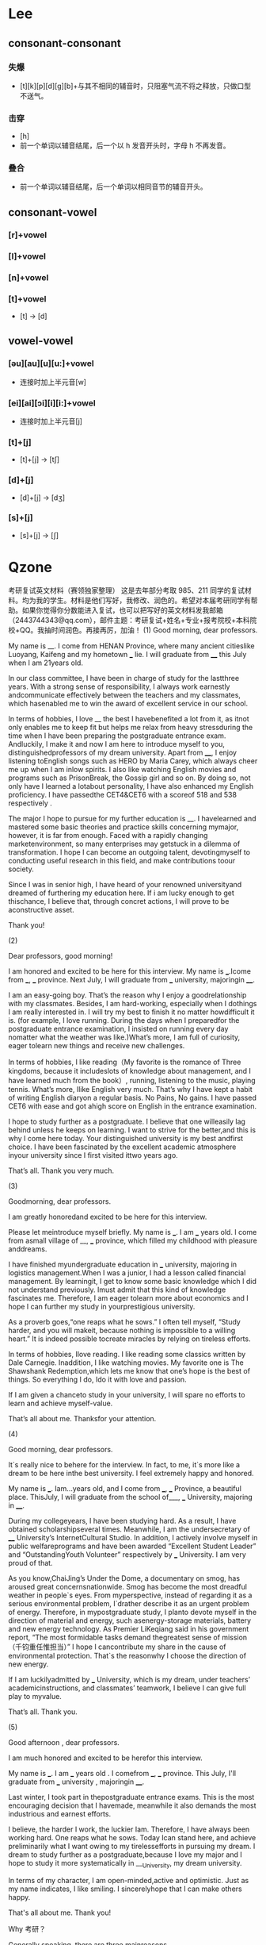 * Lee
** consonant-consonant
*** 失爆
- [t][k][p][d][g][b]+与其不相同的辅音时，只阻塞气流不将之释放，只做口型不送气。
*** 击穿
- [h]
- 前一个单词以辅音结尾，后一个以 h 发音开头时，字母 h 不再发音。
*** 叠合
- 前一个单词以辅音结尾，后一个单词以相同音节的辅音开头。
** consonant-vowel
*** [r]+vowel
*** [l]+vowel
*** [n]+vowel
*** [t]+vowel
- [t] -> [d]
** vowel-vowel
*** [əu][au][u][u:]+vowel
- 连接时加上半元音[w]
*** [ei][ai][ɔi][i][i:]+vowel
- 连接时加上半元音[j]
*** [t]+[j]
- [t]+[j] -> [tʃ]
*** [d]+[j]
- [d]+[j] -> [dʒ]
*** [s]+[j]
- [s]+[j] -> [ʃ]
* Qzone
考研复试英文材料（赛领独家整理）
这是去年部分考取 985、211 同学的复试材料。均为我的学生。材料是他们写好，我修改、润色的。希望对本届考研同学有帮助。如果你觉得你分数能进入复试，也可以把写好的英文材料发我邮箱（2443744343@qq.com），邮件主题：考研复试+姓名+专业+报考院校+本科院校+QQ。我抽时间润色。再接再厉，加油！
(1)
Good morning, dear professors.

My name is __. I come from HENAN Province, where many ancient citieslike Luoyang, Kaifeng and my hometown ___ lie.  I will graduate from ____ this July when I am 21years old.

In our class committee, I have been in charge of study for the lastthree years. With a strong sense of responsibility, I always work earnestly andcommunicate effectively between the teachers and my classmates, which hasenabled me to win the award of excellent service in our school.

In terms of hobbies, I love __ the best  I havebenefited a lot from it, as itnot only enables me to keep fit but helps me relax from heavy stressduring the time when I have been preparing the postgraduate entrance exam. Andluckily, I make it and now I am here to introduce myself to you, distinguishedprofessors of my dream university. Apart from ____, I enjoy listening toEnglish songs such as HERO by Maria Carey, which always cheer me up when I am inlow spirits. I also like watching English movies and programs such as PrisonBreak, the Gossip girl and so on. By doing so, not only have I learned a lotabout personality, I have also enhanced my English proficiency. I have passedthe CET4&CET6 with a scoreof 518 and 538 respectively .

The major I hope to pursue for my further education is __. I havelearned and mastered some basic theories and practice skills concerning mymajor, however, it is far from enough. Faced with a rapidly changing marketenvironment, so many  enterprises may getstuck in a dilemma of transformation. I hope I can become an outgoing talent, devotingmyself to conducting useful research in this field, and make contributions toour society.

Since I was in senior high, I have heard of your renowned universityand dreamed of furthering my education here. If i am lucky enough to get thischance, I believe that, through concret actions, I will prove to be aconstructive asset.

Thank you!

(2)

Dear professors, good morning!

I am honored and excited to be here for this interview. My name is ___.Icome from ___, ___ province. Next July, I will graduate from ___ university, majoringin ____.

I am an easy-going boy. That’s the reason why I enjoy a goodrelationship with my classmates. Besides, I am hard-working, especially when I dothings I am really interested in. I will try my best to finish it no matter howdifficult it is. (for example, I love running. During the days when I preparedfor the postgraduate entrance examination, I insisted on running every day nomatter what the weather was like.)What’s more, I am full of curiosity, eager tolearn new things and receive new challenges.

In terms of hobbies, I like reading（My favorite is the romance of Three kingdoms, because it includeslots of knowledge about management, and I have learned much from the book）, running, listening to the music, playing tennis. What’s more, Ilike English very much. That’s why I have kept a habit of writing English diaryon a regular basis. No Pains, No gains. I have passed CET6 with ease and got ahigh score on English in the entrance examination.

I hope to study further as a postgraduate. I believe that one willeasily lag behind unless he keeps on learning. I want to strive for the better,and this is why I come here today. Your distinguished university is my best andfirst choice. I have been fascinated by the excellent academic atmosphere inyour  university since I first visited ittwo years ago.

That’s all. Thank you very much.

(3)

Goodmorning, dear professors.

I am greatly honoredand excited to be here for this interview.

Please let meintroduce myself briefly. My name is ___. I am ___ years old. I come from asmall village of __, ___ province, which filled my childhood with pleasure anddreams.

I have finished myundergraduate education in ___ university, majoring in logistics management.When I was a junior, I had a lesson called financial management. By learningit, I get to know some basic knowledge which I did not understand previously. Imust admit that this kind of knowledge fascinates me. Therefore, I am eager tolearn more about economics and I hope I can further my study in yourprestigious university.

As a proverb goes,“one reaps what he sows.” I often tell myself, “Study harder, and you will makeit, because nothing is impossible to a willing heart.” It is indeed possible tocreate miracles by relying on tireless efforts.

In terms of hobbies, Ilove reading. I like reading some classics written by Dale Carnegie. Inaddition, I like watching movies. My favorite one is The Shawshank Redemption,which lets me know that one’s hope is the best of things. So everything I do, Ido it with love and passion.

If I am given a chanceto study in your university, I will spare no efforts to learn and achieve myself-value.

That’s all about me. Thanksfor your attention.

(4)

Good morning, dear professors.

It`s really nice to behere for the interview. In fact, to me, it`s more like a dream to be here inthe best university. I feel extremely happy and honored.

My name is ___. Iam...years old, and I come from ___, ___ Province, a beautiful place. ThisJuly, I will graduate from the school of___, ___ University, majoring in ____.

During my collegeyears, I have been studying hard. As a result, I have obtained scholarshipseveral times. Meanwhile, I am the undersecretary of ____ University’s InternetCultural Studio. In addition, I actively involve myself in public welfareprograms and have been awarded “Excellent Student Leader” and “OutstandingYouth Volunteer” respectively by ___ University. I am very proud of that.

As you know,ChaiJing’s Under the Dome, a documentary on smog, has aroused great concernsnationwide. Smog has become the most dreadful weather in people`s eyes. From myperspective, instead of regarding it as a serious environmental problem, I`drather describe it as an urgent problem of energy. Therefore, in mypostgraduate study, I planto devote myself in the direction of material and energy, such asenergy-storage materials, battery and new energy technology. As Premier LiKeqiang said in his government report, “The most formidable tasks demand thegreatest sense of mission（千钧重任惟担当）” I hope I cancontribute my share in the cause of environmental protection. That`s the reasonwhy I choose the direction of new energy.

If I am luckilyadmitted by ___ University, which is my dream, under teachers’ academicinstructions, and classmates’ teamwork, I believe I can give full play to myvalue.

That’s all. Thank you.

(5)



Good afternoon , dear professors.

I am much honored and excited to be herefor this interview.

My name is ___. I am ___ years old . I comefrom ___, ___ province. This July, I'll graduate from ___ university , majoringin ____.

Last winter, I took part in thepostgraduate entrance exams. This is the most encouraging decision that I havemade, meanwhile it also demands the most industrious and earnest efforts.

I believe, the harder I work, the luckier Iam. Therefore, I have always been working hard. One reaps what he sows. Today Ican stand here, and achieve preliminarily what I want owing to my tirelessefforts in pursuing my dream. I dream to study further as a postgraduate,because I love my major and I hope to study it more systematically in ___University, my dream university.

In terms of my character, I am open-minded,active and optimistic. Just as my name indicates, I like smiling. I sincerelyhope that I can make others happy.

That's all about me. Thank you!



Why 考研？

Generally speaking, there are three mainreasons.

Firstly , I want to be a teacher and hope Ideserve a bright future through my efforts. On the other hand, my family havealways encouraged and supported me to strive for the best, and I hope to liveup to their expectations. Most importantly, it’s a dream that I have longcherished. And people who pursue their dreams with tireless efforts are themost charming and lovable ones.



Hometown

luoyang is my hometown. It has a long andsplendid history. It’s well-known home and abroad for Longmen Grottoes and abroad range of peonies. To me, Luoyang is like a cup of tea, deserving a deeptaste. In all, luoyang has a lasting appeal and I love it deeply.



 College

___College, is a college in Henanprovince.  Teachers here are friendly andresponsible, and students are industrious. It is the place where I have laid asolid foundation for the study of my major, Chinese language and literature.It  is also the place where I have made alot of friends. I love my university.



why I choose this major

Chinese language and literature, in myview,  is closely related to people’swise and broad views of life and spiritual level. It plays a leading role inideological, spiritual and political education. Also, it is indispensable tothe spreading of China’s great civilization. So I think I am wise in choosingmy major.





(6)

自我介绍

Good afternoon, dearprofessors!

It’s my great honor tohave this opportunity for an interview. I hope I can make an impressiveperformance.

My name is ____. Icome from ____, ____ Province. Currently, I am a senior student in ____university. In the past three and a half years, I have spent much time onstudy, thereby laying a solid foundation for further study. Not only have I hada good command of economics, management, engineering construction, accountancy,project cost, financial management and so on, I also excel in some softwareslike CAD, Revit, etc. In addition, I have won the third prize in the NationalEnglish Contest for College Student.

Personally, I am apatient and easygoing girl. I always try my best to do my job. I amdetail-oriented, cooperative and creative, and have ability of practice. When I work on aproject, I don't just want to meet deadlines. Rather, I prefer to complete theproject well ahead of schedule.

In terms of hobbies, Ilove drawing the best, not only because it’s a process of creating beauties, but also because it brings me relaxingfeelings. What’s more, it builds on my perseverance and patience.

I am longing for mypostgraduate studies and life. Thank you for giving me such a valuableopportunity! And thanks for your time.



故乡特色，故乡与上海的区别，你更喜欢哪一个，谈谈上海近十年的经济发展

I come from ___, ___ Province,a beautiful city which is famous for ham. And my native place ___is thetownship of medicinal herbs(药材之乡）. Because of itspleasant climate and unique terrain, some rear medicine materials can becultivated. There are eight famous medicinal plants in Zhejiang, named “浙八味”, five of which originate fromPanan.

My hometown issurrounded by mountains, in the middle of the province, so it would be lesswindy than Shanghai. In terms of other aspects of climate, they are alike.Another significant difference is that the life tempo in my hometown is muchslower than that of Shanghai.

If you ask me whichone I prefer, I would say that they both have their charms. My hometown hasfresh air while Shanghai offers fresh experience. My hometown is peaceful andfamiliar, while Shanghai is dynamic and charming. I wish I could enjoydifferent kinds of life.

Shanghai has long beenthe financial center of china. In the latest decade, it has became more andmore international, with the holding of World Expo, the SCO summit and so on.And now with the development of the Shanghai Pilot Free Trade Zone, itseconomic becomes more attractive  allover the world.



谈谈你对未来的规划（职业规划）

There must be manythings to learn if I am enrolled into my ideal research field. If I were luckyenough to be admitted by this prestigious university, I would spent most of mytime on valuation, and I hope I could gain expertise in valuation when Igraduate in two years. Meanwhile, if possible, I wish I could do some part-timejobs about valuation to gain some practical experience.

你为什么选择___大学

I’ve heard that____ ison the top of the list of Chinese financial universities, and a lot ofsuccessful entrepreneurs and executives graduated here. And I firmly believethat if I am lucky enough to be admitted into your university I could equipmyself with professional and advanced expertise about valuation here.



你为什么考研(whydo you take part in the postgraduate entrance exams?)

My undergraduate majoris management engineering, and the courses I’ve learned are comprehensive,including management, engineering, and economics. During the past three yearsand a half, I have learned a lot of professional knowledge and practical skillsregarding my major. However, you know that it offered extensive knowledge but Iwant to be specialized in one certain area. What’s more, further study isactually urgent for me to realize and finally achieve my self-value. In thehighly competitive modern society, everyone is working hard to grasp anyopportunity for self-development, myself included. That’s the reason why Idream to go on with a further education as a postgraduate in your prestigiousuniversity, where I can have an in-depth and systematic study of valuation,broaden my horizon, and enhance my expertise.



你为什么选择资产评估

Valuation is the majorthat I hope to pursue for my further education. Faced with the rapidly changingmarket environment, many national enterprises get stuck in a dilemma oftransformation, and there are more dealings in the market nowadays, which givesrise to huge needs for growing numbers of talents with advanced valuationskills. What’s more, valuation has many things in common with my major. Both ofthem need knowledge about economics, financial management, and sometimesengineering. I hope to become such an outstanding talent, and make contributionto our society.



你的理想是什么

I hope I can be adistinguished CPV(certified public valuer) in the future, and master the skillsof valuation, and I dream to start my own businesses after that, I mean,setting up a company of my own if possible.



你想选择什么样的导师

It would be a greathonor for me to follow any of the tutors in Shanghai university of finance andeconomics, but in consideration of my major in my college, it will be better ifmy tutor is in the field of engineering .



谈谈郑州（郑大）

Zhengzhou is thecapital city of Henan province. And it is a national transportation hub, knownas China railway heart and Chinese traffic crossroads. It is also one of theeight ancient capitals in China. There are many places of interest there. Forinstance, the Shaolin Temple enjoys international fame. Every year, millions oftourists from all over the world visit it .

Zhengzhou Universityis one of the national “211 project” universities. Through years of greatefforts, it has developed into a comprehensive university. It has a largecampus, which is beautiful beyond expression, especially in spring. The mostpleasant thing is riding a bicycle on campus after class in a sunny day.

How to balance workand study?

From my point of view,study is the top priority for any student, but it does not mean that we shouldstudy all day. Study is the preparation for work after all. I think the mostimportant thing to strike a balance between work and study is, when you are atwork, you could find your weakness and problem, and fix them through study, andyou should always remember what kind of work you want, and study selectively.



你的优缺点（性格，能力，对专业有何作用）

优点一：Personally, I am adetail-oriented girl. I’m cooperative and creative, and have ability ofpractice. When I work on aproject, I don't just want  to meetdeadlines. Rather, I prefer to complete the project well ahead of schedule.

优点二：Personally, I am a patient andoptimistic girl. I always see the bright side of things, and if I am assigned atask, I will be committed to it until it is satisfactorily finished.

缺点一：I find it a bit difficult torefuse others, and that really makes me troublesome sometimes In the future, Iwould try to refuse other decidedly if needed.

缺点二：I feel a bit nervous whenspeaking before a large audience, but it will be better if I’m talking aboutsomething I’m familiar with, so if I am to make a speech in the public, I willmake full preparation. To be honest, I really admire those who speakingeloquently.

12. Tell me about yourfamily

There are four peoplein my family, my parents, my twin sister and me. Both of my parents areworkers. My father is a lovely man, just like a friend of us, but sometimes heis a little strict with us. And my mother is good-tempered, so, when we haveany trouble in life, we turn to her. They always tell me to develop my overallquality in addition to studying hard. My sister is also a senior studentmajoring in aquaculture in ___University. (She is preparing for the civilservice examination now.)During my preparation for coming here, their love andsupport have always been one of my driving forces.



如果对问题不理解

Sorry, but could youplease repeat the question?

To be frank, I don’tknow much about this field, and I wish I can have a chance to learn itsystematically under your instruction.

结束语

That’s all. Thank youagain for giving me this precious opportunity. Wish you a good day.
